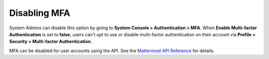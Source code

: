Disabling MFA
^^^^^^^^^^^^^

System Admins can disable this option by going to **System Console > Authentication > MFA**. When **Enable Multi-factor Authentication** is set to **false**, users can't opt to use or disable multi-factor authentication on their account via **Profile > Security > Multi-factor Authentication**.

MFA can be disabled for user accounts using the API. See the `Mattermost API Reference <https://api.mattermost.com/#tag/users/paths/~1users~1{user_id}~1mfa/put>`__ for details.
